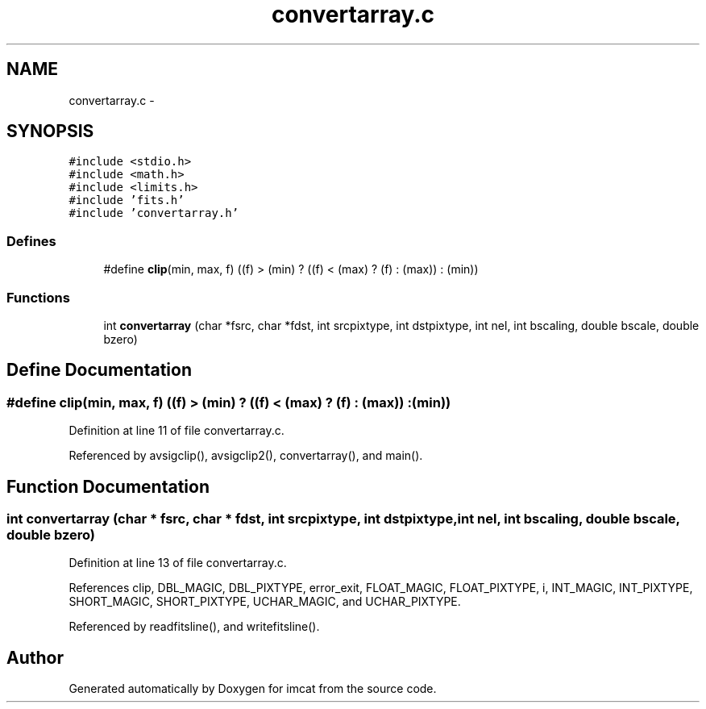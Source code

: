 .TH "convertarray.c" 3 "23 Dec 2003" "imcat" \" -*- nroff -*-
.ad l
.nh
.SH NAME
convertarray.c \- 
.SH SYNOPSIS
.br
.PP
\fC#include <stdio.h>\fP
.br
\fC#include <math.h>\fP
.br
\fC#include <limits.h>\fP
.br
\fC#include 'fits.h'\fP
.br
\fC#include 'convertarray.h'\fP
.br

.SS "Defines"

.in +1c
.ti -1c
.RI "#define \fBclip\fP(min, max, f)   ((f) > (min) ? ((f) < (max) ? (f) : (max)) : (min))"
.br
.in -1c
.SS "Functions"

.in +1c
.ti -1c
.RI "int \fBconvertarray\fP (char *fsrc, char *fdst, int srcpixtype, int dstpixtype, int nel, int bscaling, double bscale, double bzero)"
.br
.in -1c
.SH "Define Documentation"
.PP 
.SS "#define clip(min, max, f)   ((f) > (min) ? ((f) < (max) ? (f) : (max)) : (min))"
.PP
Definition at line 11 of file convertarray.c.
.PP
Referenced by avsigclip(), avsigclip2(), convertarray(), and main().
.SH "Function Documentation"
.PP 
.SS "int convertarray (char * fsrc, char * fdst, int srcpixtype, int dstpixtype, int nel, int bscaling, double bscale, double bzero)"
.PP
Definition at line 13 of file convertarray.c.
.PP
References clip, DBL_MAGIC, DBL_PIXTYPE, error_exit, FLOAT_MAGIC, FLOAT_PIXTYPE, i, INT_MAGIC, INT_PIXTYPE, SHORT_MAGIC, SHORT_PIXTYPE, UCHAR_MAGIC, and UCHAR_PIXTYPE.
.PP
Referenced by readfitsline(), and writefitsline().
.SH "Author"
.PP 
Generated automatically by Doxygen for imcat from the source code.
